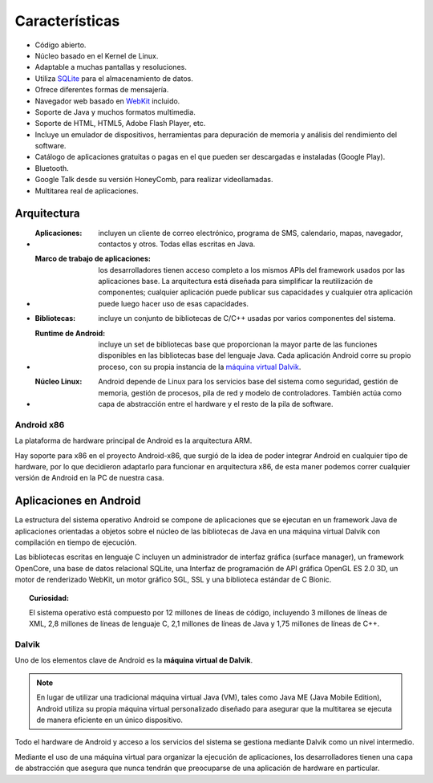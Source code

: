 ===============
Características
===============

* Código abierto.
* Núcleo basado en el Kernel de Linux.
* Adaptable a muchas pantallas y resoluciones.
* Utiliza `SQLite <#>`_ para el almacenamiento de datos.
* Ofrece diferentes formas de mensajería.
* Navegador web basado en `WebKit <#>`_ incluido.
* Soporte de Java y muchos formatos multimedia.
* Soporte de HTML, HTML5, Adobe Flash Player, etc.
* Incluye un emulador de dispositivos, herramientas para depuración de memoria y análisis del rendimiento del software.
* Catálogo de aplicaciones gratuitas o pagas en el que pueden ser descargadas e instaladas (Google Play).
* Bluetooth.
* Google Talk desde su versión HoneyComb, para realizar videollamadas.
* Multitarea real de aplicaciones.

.. image:: imagenes/multitarea.png
    :scale: 80 %
    :align: center



Arquitectura
============

.. image:: imagenes/arquitectura.jpg
    :scale: 75 %
    :align: center
    

* :Aplicaciones: incluyen un cliente de correo electrónico, programa de SMS, calendario, mapas, navegador, contactos y otros. Todas ellas escritas en Java.

* :Marco de trabajo de aplicaciones: los desarrolladores tienen acceso completo a los mismos APIs del framework usados por las aplicaciones base. La arquitectura está diseñada para simplificar la reutilización de componentes; cualquier aplicación puede publicar sus capacidades y cualquier otra aplicación puede luego hacer uso de esas capacidades.

* :Bibliotecas: incluye un conjunto de bibliotecas de C/C++ usadas por varios componentes del sistema.

* :Runtime de Android: incluye un set de bibliotecas base que proporcionan la mayor parte de las funciones disponibles en las bibliotecas base del lenguaje Java. Cada aplicación Android corre su propio proceso, con su propia instancia de la `máquina virtual Dalvik <#Maquina virtual Dalvik>`_.

* :Núcleo Linux: Android depende de Linux para los servicios base del sistema como seguridad, gestión de memoria, gestión de procesos, pila de red y modelo de controladores. También actúa como capa de abstracción entre el hardware y el resto de la pila de software.


Android x86
-----------

La plataforma de hardware principal de Android es la arquitectura ARM.

Hay soporte para x86 en el proyecto Android-x86, que surgió de la idea de poder integrar Android en cualquier tipo de hardware, por lo que decidieron adaptarlo para funcionar en arquitectura x86, de esta maner podemos correr cualquier versión de Android en la PC de nuestra casa.

.. image:: imagenes/Android_x86.jpeg
    :align: center



Aplicaciones en Android
=======================

La estructura del sistema operativo Android se compone de aplicaciones que se ejecutan en un framework Java de aplicaciones orientadas a objetos sobre el núcleo de las bibliotecas de Java en una máquina virtual Dalvik con compilación en tiempo de ejecución.

Las bibliotecas escritas en lenguaje C incluyen un administrador de interfaz gráfica (surface manager), un framework OpenCore, una base de datos relacional SQLite, una Interfaz de programación de API gráfica OpenGL ES 2.0 3D, un motor de renderizado WebKit, un motor gráfico SGL, SSL y una biblioteca estándar de C Bionic.

.. topic:: Curiosidad:
    
    El sistema operativo está compuesto por 12 millones de líneas de código, incluyendo 3 millones de líneas de XML, 2,8 millones de líneas de lenguaje C, 2,1 millones de líneas de Java y 1,75 millones de líneas de C++.


Dalvik
------

Uno de los elementos clave de Android es la **máquina virtual de Dalvik**. 

.. note:: En lugar de utilizar una tradicional máquina virtual Java (VM), tales como Java ME (Java Mobile Edition), Android utiliza su propia máquina virtual personalizado diseñado para asegurar que la multitarea se ejecuta de manera eficiente en un único dispositivo.


Todo el hardware de Android y acceso a los servicios del sistema se gestiona mediante Dalvik como un nivel intermedio. 

Mediante el uso de una máquina virtual para organizar la ejecución de aplicaciones, los desarrolladores tienen una capa de abstracción que asegura que nunca tendrán que preocuparse de una aplicación de hardware en particular.

